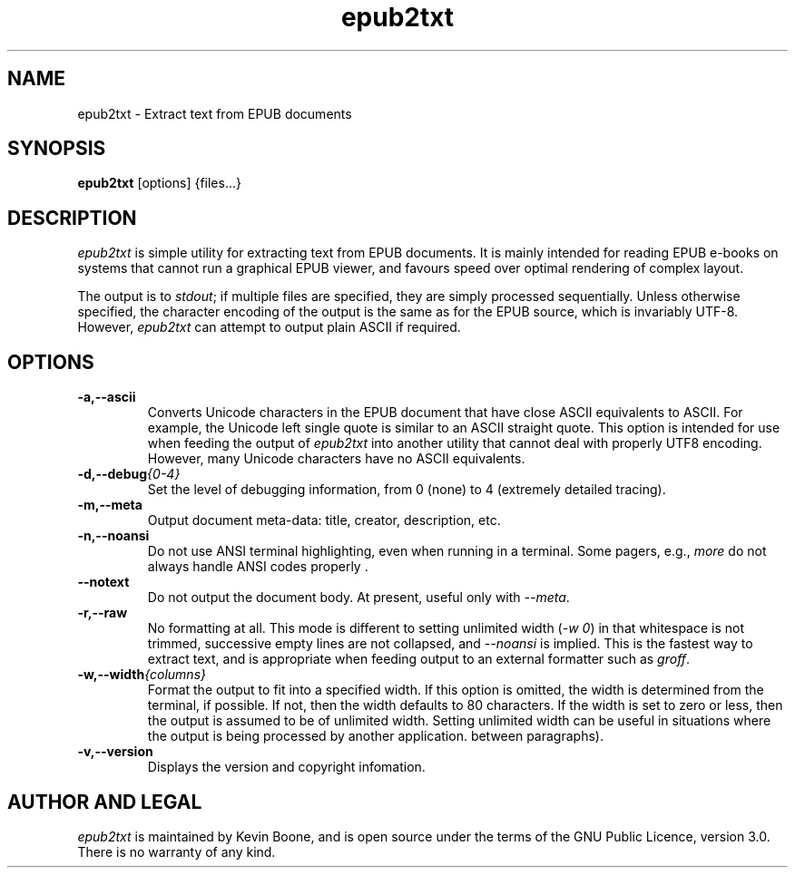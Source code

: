 .\" Copyright (C) 2013-22 Kevin Boone 
.\" Permission is granted to any individual or institution to use, copy, or
.\" redistribute this software so long as all of the original files are
.\" included, and that this copyright notice is retained.
.\"
.TH epub2txt 1 "April 2022"
.SH NAME
epub2txt \- Extract text from EPUB documents 
.SH SYNOPSIS
.B epub2txt 
.RB [options]\ {files...} 
.PP

.SH DESCRIPTION
\fIepub2txt\fR is simple utility for extracting text from EPUB
documents. It is mainly intended for reading EPUB e-books on systems
that cannot run a graphical EPUB viewer, and favours speed over
optimal rendering of complex layout.

The output is to \fIstdout\fR; if multiple files are specified,
they are simply processed sequentially. Unless otherwise specified,
the character encoding of the output is the same as for the EPUB
source, which is invariably UTF-8. However, \fIepub2txt\fR can
attempt to output plain ASCII if required.


.SH "OPTIONS"
.TP
.BI -a,\-\-ascii
Converts Unicode characters in the EPUB document that have close
ASCII equivalents to ASCII. 
For example, the Unicode left single quote is similar to
an ASCII straight quote. This option is intended for use when feeding
the output of \fIepub2txt\fR into another utility that cannot deal
with properly UTF8 encoding. However, many Unicode characters
have no ASCII equivalents.
.LP
.TP
.BI -d,\-\-debug {0-4}
Set the level of debugging information, from 0 (none) to
4 (extremely detailed tracing).
.LP
.TP
.BI -m,\-\-meta
Output document meta-data: title, creator, description, etc.
.LP
.TP
.BI -n,\-\-noansi
Do not use ANSI terminal highlighting, even when running in
a terminal. Some pagers, e.g., \fImore\fR do not always
handle ANSI codes properly .
.LP
.TP
.BI \-\-notext
Do not output the document body. At present, useful only with
\fI--meta\fR.
.LP
.TP
.BI -r,\-\-raw
No formatting at all. This mode is different to setting
unlimited width (\fI-w\ 0\fR) in that whitespace is not trimmed, 
successive empty lines are not collapsed, and \fI--noansi\fR 
is implied. This is the fastest way to extract text, and is appropriate
when feeding output to an external formatter such as \fIgroff\fR.
.LP
.TP
.BI -w,\-\-width {columns}
Format the output to fit into a specified width. If this option 
is
omitted, the width is determined from the terminal, if possible.
If not, then the width defaults to 80 characters. If 
the width is set to zero or less,  
then the output is assumed to be of
unlimited width. Setting unlimited width can be useful in
situations where the output is being processed
by another application.  between paragraphs). 
.LP
.TP
.BI -v,\-\-version
Displays the version and copyright infomation.
.LP

.SH AUTHOR AND LEGAL
\fIepub2txt\fR
is maintained by Kevin Boone, and is open source under the
terms of the GNU Public Licence, version 3.0. There is no warranty
of any kind.


.\" end of file
